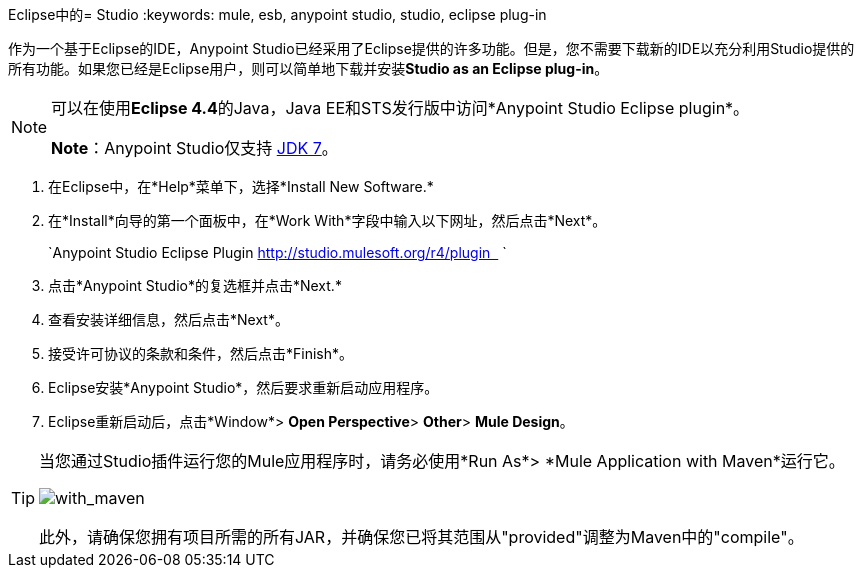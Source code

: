 Eclipse中的=  Studio
:keywords: mule, esb, anypoint studio, studio, eclipse plug-in


作为一个基于Eclipse的IDE，Anypoint Studio已经采用了Eclipse提供的许多功能。但是，您不需要下载新的IDE以充分利用Studio提供的所有功能。如果您已经是Eclipse用户，则可以简单地下载并安装**Studio as an Eclipse plug-in**。

[NOTE]
====
可以在使用**Eclipse 4.4**的Java，Java EE和STS发行版中访问*Anypoint Studio Eclipse plugin*。

*Note*：Anypoint Studio仅支持 http://www.oracle.com/technetwork/java/javase/downloads/java-archive-downloads-javase7-521261.html[JDK 7]。
====

. 在Eclipse中，在*Help*菜单下，选择*Install New Software.*
. 在*Install*向导的第一个面板中，在*Work With*字段中输入以下网址，然后点击*Next*。
+
`Anypoint Studio Eclipse Plugin http://studio.mulesoft.org/r4/plugin   `
. 点击*Anypoint Studio*的复选框并点击*Next.*
. 查看安装详细信息，然后点击*Next*。
. 接受许可协议的条款和条件，然后点击*Finish*。
.  Eclipse安装*Anypoint Studio*，然后要求重新启动应用程序。
.  Eclipse重新启动后，点击*Window*> *Open Perspective*> *Other*> *Mule Design*。 +


[TIP]
====
当您通过Studio插件运行您的Mule应用程序时，请务必使用*Run As*> *Mule Application with Maven*运行它。

image:with_maven.png[with_maven]

此外，请确保您拥有项目所需的所有JAR，并确保您已将其范围从"provided"调整为Maven中的"compile"。
====
